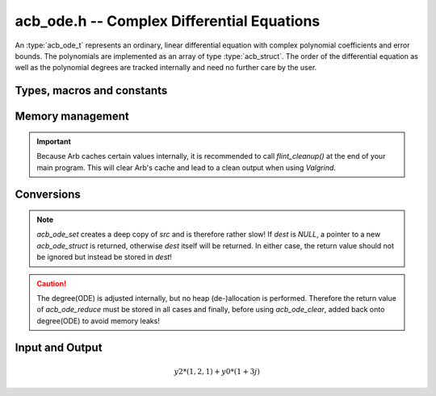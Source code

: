 .. _acb-ode:

**acb_ode.h** -- Complex Differential Equations
========================================================================

An :type:`acb_ode_t` represents an ordinary, linear differential equation with complex polynomial coefficients and error bounds. The polynomials are implemented as an array of type :type:`acb_struct`. The order of the differential equation as well as the polynomial degrees are tracked internally and need no further care by the user.

Types, macros and constants
------------------------------
.. type:: acb_ode_struct

.. type:: acb_ode_t

    Contains a pointer to an array of the coefficients, the maximum degree of all the polynomials, the order of the ODE and a pointer to an `acb_poly` containing a power series solution.

    An `acb_ode_t` is defined as a pointer of type `acb_ode_struct`, permitting an `acb_ode_t` to be passed by reference.

.. macro:: diff_eq_poly(ODE, i)

    Macro returning a pointer to the polynomial belonging to the *i-th* derivative.

.. macro:: diff_eq_coeff(ODE, i ,j)

    Macro returning a pointer to the *j-th* coefficient of the *i-th* polynomial. This macro is identical to *diff_eq_poly(ODE,i)->(j)*.

.. macro:: order(ODE)

    Returns the order of the differential, which is one less than the number of defining polynomials.

.. macro:: degree(ODE)

    Returns the maximum degree amongst the defining polynomials. This is computed through *acb_poly_degree* and therefore the same restrictions apply in the case of inexact polynomials.

Memory management
------------------------------------------------------------------------

.. function:: acb_ode_t acb_ode_init (acb_poly_t *polys, acb_poly_t initial, slong order)

    Returns a pointer of type `acb_ode_t`, which has been initialized to *polys*. The internal power series is set to *initial*. *initial* can be *NULL*.

.. function:: void acb_ode_clear (acb_ode_t ODE)

    Clears the memory allocated by a previous call to `acb_ode_init`.

.. important::

    Because Arb caches certain values internally, it is recommended to call *flint_cleanup()* at the end of your main program. This will clear Arb's cache and lead to a clean output when using *Valgrind*.

Conversions
------------------------------------------------------------------------

.. function:: acb_ode_t acb_ode_set (acb_ode_t dest, acb_ode_t src)

    Copies data from *src* to *dest*. If *dest* is *NULL*, a new `acb_ode_t` will be initialised and returned, otherwise only the data will be copied over. 

.. note:: 
    `acb_ode_set` creates a deep copy of *src* and is therefore rather slow! If *dest* is *NULL*, a pointer to a new `acb_ode_struct` is returned, otherwise *dest* itself will be returned. In either case, the return value should not be ignored but instead be stored in *dest*!

.. function:: slong acb_ode_reduce (acb_ode_t ODE)

    Finds the highest power of *z* that divides every polynomial and uses that to simplify the equation. The return value contains the exponent of z, that the equation was divided by.

.. caution::
    The degree(ODE) is adjusted internally, but no heap (de-)allocation is performed. Therefore the return value of `acb_ode_reduce` must be stored in all cases and finally, before using `acb_ode_clear`, added back onto degree(ODE) to avoid memory leaks!

Input and Output
------------------------------------------------------------------------

.. function:: acb_ode_t* acb_ode_fread (ulong *numberOfPols, const char *fileName, ulong maxOrder, slong bits)

    Reads a differential equation from the provided file. The formatting for the *n-th* summand is *yn\*(a0,a1,a2,...)* where *a0* are complex numbers in the form *an = x +yj* (notice the space before the *+*). Example:

.. math::
    y2*(1,2,1) + y0*(1 +3j)

.. function:: void acb_ode_dump (acb_ode_t ODE, char* file)

    Dumps the data stored in the `acb_ode_struct` into *file*. To print to *stdout*, set *file = NULL*.
